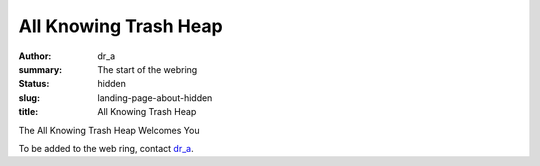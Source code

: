 All Knowing Trash Heap
######################

:author: dr_a
:summary: The start of the webring
:status: hidden
:slug: landing-page-about-hidden
:title: All Knowing Trash Heap

The All Knowing Trash Heap Welcomes You

To be added to the web ring, contact `dr_a <https://mastodon.social/@dr_a>`_.

.. raw:: html

    <webring-swirl site="https://ring.allknowingtrashheap.art/"
     ringlist="/webring/sitelist.json" theme="low-profile">
     Make sure the <pre>webring.js</pre> script is loaded.</webring-swirl>
    <script type="text/javascript"
    src="/webring/webring.js"></script>

